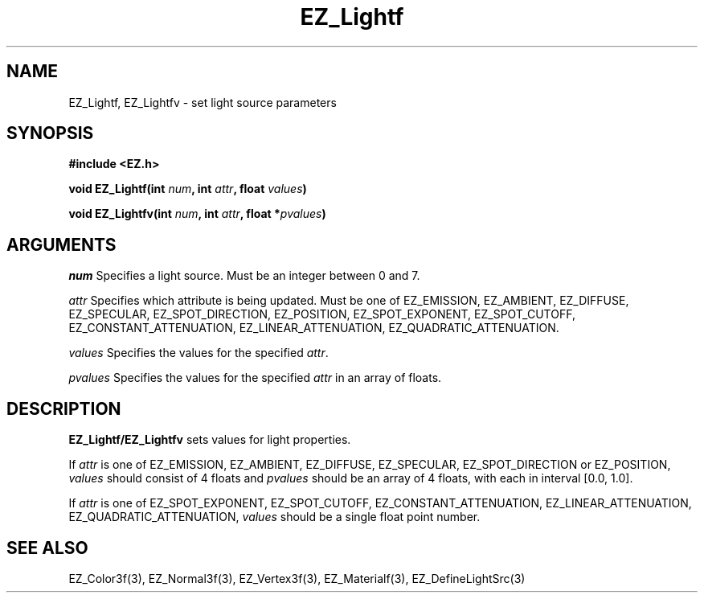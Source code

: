 '\"
'\" Copyright (c) 1997 Maorong Zou
'\" 
.TH EZ_Lightf 3 "" EZWGL "EZWGL Functions"
.BS
.SH NAME
EZ_Lightf, EZ_Lightfv \- set light source parameters

.SH SYNOPSIS
.nf
.B #include <EZ.h>
.sp
.BI "void EZ_Lightf(int " num ", int " attr ", float " values )

.BI "void EZ_Lightfv(int " num ", int " attr ", float *" pvalues )

.SH ARGUMENTS
\fInum\fR Specifies a light source. Must be an integer between 0 and
7.
.sp
\fIattr\fR Specifies which attribute is being updated.
Must be one of EZ_EMISSION, EZ_AMBIENT, EZ_DIFFUSE, EZ_SPECULAR,
EZ_SPOT_DIRECTION, EZ_POSITION, EZ_SPOT_EXPONENT, EZ_SPOT_CUTOFF,
EZ_CONSTANT_ATTENUATION, EZ_LINEAR_ATTENUATION, EZ_QUADRATIC_ATTENUATION.
.sp
\fIvalues\fR Specifies the values for the specified \fIattr\fR.
.sp
\fIpvalues\fR Specifies the values for the specified \fIattr\fR in
an array of floats.

.SH DESCRIPTION
\fBEZ_Lightf/EZ_Lightfv\fR sets values for light properties. 
.sp
If \fIattr\fR is one of EZ_EMISSION, EZ_AMBIENT, EZ_DIFFUSE,
EZ_SPECULAR, EZ_SPOT_DIRECTION or EZ_POSITION, \fIvalues\fR should consist
of 4 floats and \fIpvalues\fR should be an array of 4 floats, with
each in interval [0.0, 1.0].
.sp
If \fIattr\fR is one of EZ_SPOT_EXPONENT, EZ_SPOT_CUTOFF,
EZ_CONSTANT_ATTENUATION, EZ_LINEAR_ATTENUATION, EZ_QUADRATIC_ATTENUATION,
\fIvalues\fR should be a single float point number.

.SH "SEE ALSO"
EZ_Color3f(3), EZ_Normal3f(3), EZ_Vertex3f(3), EZ_Materialf(3),
EZ_DefineLightSrc(3)



